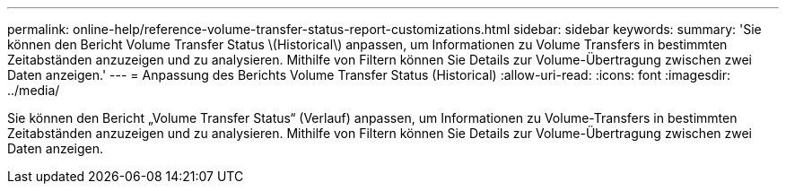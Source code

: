 ---
permalink: online-help/reference-volume-transfer-status-report-customizations.html 
sidebar: sidebar 
keywords:  
summary: 'Sie können den Bericht Volume Transfer Status \(Historical\) anpassen, um Informationen zu Volume Transfers in bestimmten Zeitabständen anzuzeigen und zu analysieren. Mithilfe von Filtern können Sie Details zur Volume-Übertragung zwischen zwei Daten anzeigen.' 
---
= Anpassung des Berichts Volume Transfer Status (Historical)
:allow-uri-read: 
:icons: font
:imagesdir: ../media/


[role="lead"]
Sie können den Bericht „Volume Transfer Status“ (Verlauf) anpassen, um Informationen zu Volume-Transfers in bestimmten Zeitabständen anzuzeigen und zu analysieren. Mithilfe von Filtern können Sie Details zur Volume-Übertragung zwischen zwei Daten anzeigen.
